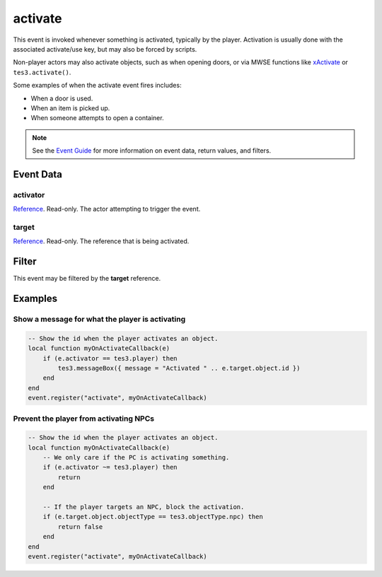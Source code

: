 
activate
========================================================

This event is invoked whenever something is activated, typically by the player. Activation is usually done with the associated activate/use key, but may also be forced by scripts.

Non-player actors may also activate objects, such as when opening doors, or via MWSE functions like `xActivate`_ or ``tes3.activate()``.

Some examples of when the activate event fires includes:

- When a door is used.
- When an item is picked up.
- When someone attempts to open a container.

.. note:: See the `Event Guide`_ for more information on event data, return values, and filters.

Event Data
--------------------------------------------------------

activator
~~~~~~~~~~~~~~~~~~~~~~~~~~~~~~~~~~~~~~~~~~~~~~~~~~~~~~~

`Reference`_. Read-only. The actor attempting to trigger the event.

target
~~~~~~~~~~~~~~~~~~~~~~~~~~~~~~~~~~~~~~~~~~~~~~~~~~~~~~~
`Reference`_. Read-only. The reference that is being activated.

Filter
--------------------------------------------------------
This event may be filtered by the **target** reference.

Examples
--------------------------------------------------------

Show a message for what the player is activating
~~~~~~~~~~~~~~~~~~~~~~~~~~~~~~~~~~~~~~~~~~~~~~~~~~~~~~~

.. code-block:: lua

    -- Show the id when the player activates an object.
    local function myOnActivateCallback(e)
        if (e.activator == tes3.player) then
            tes3.messageBox({ message = "Activated " .. e.target.object.id })
        end
    end
    event.register("activate", myOnActivateCallback)

Prevent the player from activating NPCs
~~~~~~~~~~~~~~~~~~~~~~~~~~~~~~~~~~~~~~~~~~~~~~~~~~~~~~~

.. code-block:: lua

    -- Show the id when the player activates an object.
    local function myOnActivateCallback(e)
        -- We only care if the PC is activating something.
        if (e.activator ~= tes3.player) then
            return
        end

        -- If the player targets an NPC, block the activation.
        if (e.target.object.objectType == tes3.objectType.npc) then
            return false
        end
    end
    event.register("activate", myOnActivateCallback)

.. _`xActivate`: ../../mwscript/functions/actor/xActivate.html

.. _`Event Guide`: ../guide/events.html

.. _`Reference`: ../type/tes3/reference.html
